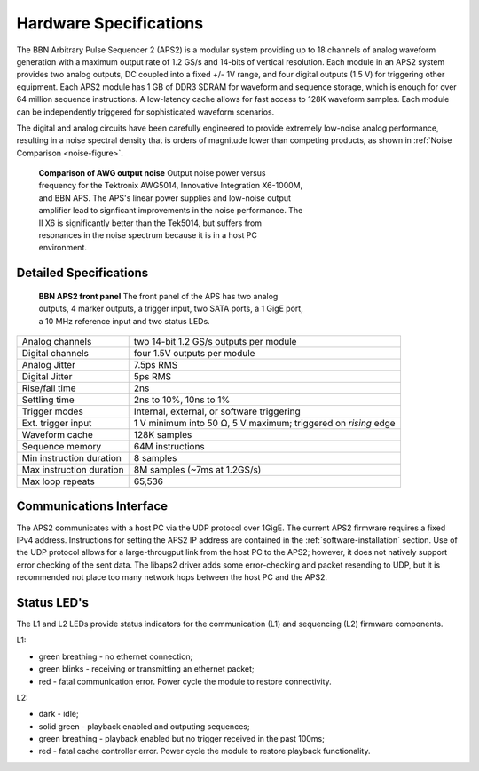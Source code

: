 Hardware Specifications
=======================

The BBN Arbitrary Pulse Sequencer 2 (APS2) is a modular system providing up to
18 channels of analog waveform generation with a maximum output rate of 1.2
GS/s and 14-bits of vertical resolution. Each module in an APS2 system
provides two analog outputs, DC coupled into a fixed +/- 1V range, and four
digital outputs (1.5 V) for triggering other equipment. Each APS2 module has 1
GB of DDR3 SDRAM for waveform and sequence storage, which is enough for over
64 million sequence instructions. A low-latency cache allows for fast access
to 128K waveform samples. Each module can be independently triggered for
sophisticated waveform scenarios.

The digital and analog circuits have been carefully engineered to provide
extremely low-noise analog performance, resulting in a noise spectral density
that is orders of magnitude lower than competing products, as shown in
:ref:`Noise Comparison <noise-figure>`.

.. _noise-figure:

.. figure:: images/aps-ii-tek-noise-comparison.*
	:figwidth: 60%

	**Comparison of AWG output noise** Output noise power versus frequency for
	the Tektronix AWG5014, Innovative Integration X6-1000M, and BBN APS. The
	APS's linear power supplies and low-noise output amplifier lead to signficant
	improvements in the noise performance. The II X6 is significantly better
	than the Tek5014, but suffers from resonances in the noise spectrum because
	it is in a host PC environment.

Detailed Specifications
-----------------------

.. figure:: images/APS2-front.jpg
	:scale: 50%
	:figwidth: 60%

	**BBN APS2 front panel** The front panel of the APS has two analog outputs,
	4 marker outputs, a trigger input, two SATA ports, a 1 GigE port, a
	10 MHz reference input and two status LEDs.

========================  ==============================================================
Analog channels           two 14-bit 1.2 GS/s outputs per module
Digital channels          four 1.5V outputs per module
Analog Jitter             7.5ps RMS
Digital Jitter            5ps RMS
Rise/fall time            2ns
Settling time             2ns to 10%, 10ns to 1%
Trigger modes             Internal, external, or software triggering
Ext. trigger input        1 V minimum into 50 Ω, 5 V maximum; triggered on *rising* edge
Waveform cache            128K samples
Sequence memory           64M instructions
Min instruction duration  8 samples
Max instruction duration  8M samples (~7ms at 1.2GS/s)
Max loop repeats          65,536
========================  ==============================================================

Communications Interface
------------------------

The APS2 communicates with a host PC via the UDP protocol over 1GigE. The
current APS2 firmware requires a fixed IPv4 address. Instructions for setting
the APS2 IP address are contained in the :ref:`software-installation` section.
Use of the UDP protocol allows for a large-througput link from the host PC to
the APS2; however, it does not natively support error checking of the sent
data. The libaps2 driver adds some error-checking and packet resending to UDP,
but it is recommended not place too many network hops between the host PC and
the APS2.

Status LED's
------------------------

The L1 and L2 LEDs provide status indicators for the communication (L1)
and sequencing (L2) firmware components.

L1:

* green breathing - no ethernet connection;
* green blinks - receiving or transmitting an ethernet packet;
* red - fatal communication error. Power cycle the module to restore connectivity. 

L2:

* dark - idle;
* solid green - playback enabled and outputing sequences;
* green breathing - playback enabled but no trigger received in the past 100ms;
* red - fatal cache controller error. Power cycle the module to restore playback
  functionality.
